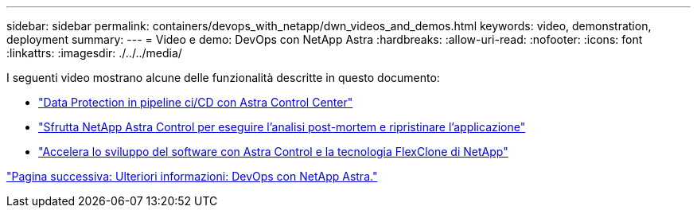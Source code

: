 ---
sidebar: sidebar 
permalink: containers/devops_with_netapp/dwn_videos_and_demos.html 
keywords: video, demonstration, deployment 
summary:  
---
= Video e demo: DevOps con NetApp Astra
:hardbreaks:
:allow-uri-read: 
:nofooter: 
:icons: font
:linkattrs: 
:imagesdir: ./../../media/


I seguenti video mostrano alcune delle funzionalità descritte in questo documento:

* link:https://netapp.hosted.panopto.com/Panopto/Pages/Viewer.aspx?id=a6400379-52ff-4c8f-867f-b01200fa4a5e["Data Protection in pipeline ci/CD con Astra Control Center"]
* link:https://netapp.hosted.panopto.com/Panopto/Pages/Viewer.aspx?id=3ae8eb53-eda3-410b-99e8-b01200fa30a8["Sfrutta NetApp Astra Control per eseguire l'analisi post-mortem e ripristinare l'applicazione"]
* link:https://netapp.hosted.panopto.com/Panopto/Pages/Viewer.aspx?id=26b7ea00-9eda-4864-80ab-b01200fa13ac["Accelera lo sviluppo del software con Astra Control e la tecnologia FlexClone di NetApp"]


link:dwn_additional_information.html["Pagina successiva: Ulteriori informazioni: DevOps con NetApp Astra."]
